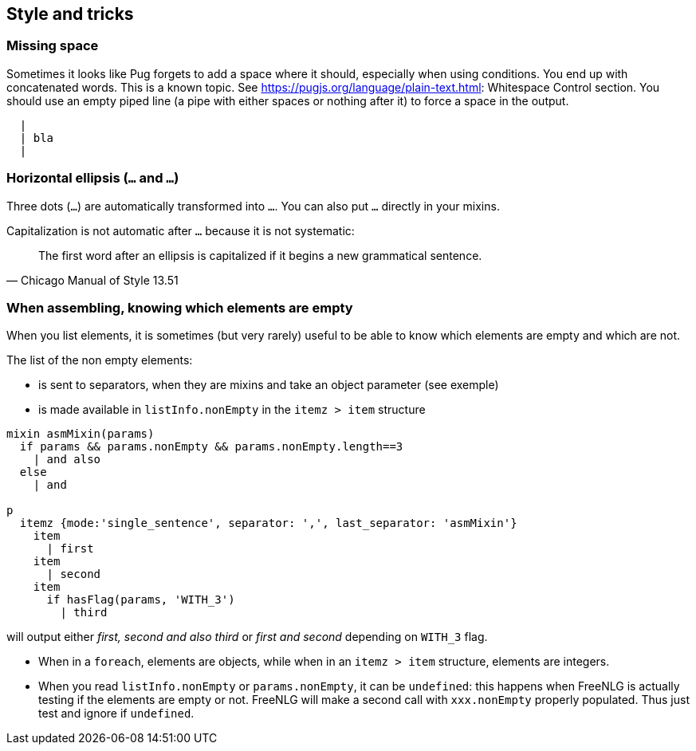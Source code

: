 == Style and tricks

=== Missing space

Sometimes it looks like Pug forgets to add a space where it should, especially when using conditions. You end up with concatenated words. This is a known topic.
See https://pugjs.org/language/plain-text.html: Whitespace Control section.
You should use an empty piped line (a pipe with either spaces or nothing after it) to force a space in the output.
....
  |
  | bla
  |
....

=== Horizontal ellipsis (`…` and `...`)

Three dots (`...`) are automatically transformed into `…`. You can also put `…` directly in your mixins.

Capitalization is not automatic after `…` because it is not systematic:
[quote, Chicago Manual of Style 13.51]
____________________________________________________________________
The first word after an ellipsis is capitalized if it begins a new grammatical sentence.
____________________________________________________________________

=== When assembling, knowing which elements are empty

When you list elements, it is sometimes (but very rarely) useful to be able to know which elements are empty and which are not. 

The list of the non empty elements:

* is sent to separators, when they are mixins and take an object parameter (see exemple)
* is made available in `listInfo.nonEmpty` in the `itemz > item` structure

....
mixin asmMixin(params)
  if params && params.nonEmpty && params.nonEmpty.length==3
    | and also
  else
    | and

p
  itemz {mode:'single_sentence', separator: ',', last_separator: 'asmMixin'}
    item
      | first
    item
      | second
    item
      if hasFlag(params, 'WITH_3')
        | third
....
will output either _first, second and also third_ or _first and second_ depending on `WITH_3` flag.

* When in a `foreach`, elements are objects, while when in an `itemz > item` structure, elements are integers.
* When you read `listInfo.nonEmpty` or `params.nonEmpty`, it can be `undefined`: this happens when FreeNLG is actually testing if the elements are empty or not. FreeNLG will make a second call with `xxx.nonEmpty` properly populated. Thus just test and ignore if `undefined`.

